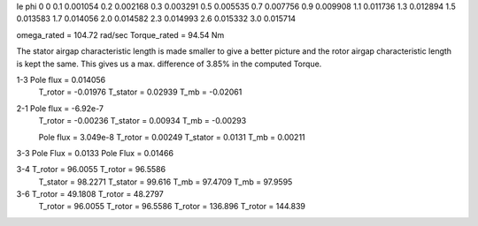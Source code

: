 Ie   phi
0    0
0.1  0.001054
0.2  0.002168
0.3  0.003291
0.5  0.005535
0.7  0.007756
0.9  0.009908
1.1  0.011736
1.3  0.012894
1.5  0.013583
1.7  0.014056
2.0  0.014582
2.3  0.014993
2.6  0.015332
3.0  0.015714


omega_rated = 104.72 rad/sec
Torque_rated = 94.54 Nm

The stator airgap characteristic length is made smaller to give a better picture and the rotor airgap characteristic length is kept the same. This gives us a max. difference of 3.85% in the computed Torque.

1-3 Pole flux = 0.014056
    T_rotor = -0.01976
    T_stator = 0.02939
    T_mb = -0.02061

2-1 Pole flux = -6.92e-7
    T_rotor = -0.00236
    T_stator = 0.00934
    T_mb = -0.00293

    Pole flux = 3.049e-8
    T_rotor = 0.00249
    T_stator = 0.0131
    T_mb = 0.00211

3-3 Pole Flux = 0.0133    Pole Flux = 0.01466

3-4 T_rotor = 96.0055    T_rotor = 96.5586
    T_stator = 98.2271   T_stator = 99.616
    T_mb =  97.4709      T_mb = 97.9595

3-6 T_rotor = 49.1808    T_rotor = 48.2797
    T_rotor = 96.0055    T_rotor = 96.5586
    T_rotor = 136.896    T_rotor = 144.839
    
